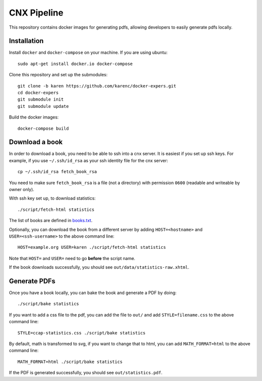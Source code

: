 CNX Pipeline
============

This repository contains docker images for generating pdfs, allowing developers
to easily generate pdfs locally.

Installation
------------

Install ``docker`` and ``docker-compose`` on your machine.  If you are using
ubuntu::

    sudo apt-get install docker.io docker-compose

Clone this repository and set up the submodules::

    git clone -b karen https://github.com/karenc/docker-expers.git
    cd docker-expers
    git submodule init
    git submodule update

Build the docker images::

    docker-compose build

Download a book
---------------

In order to download a book, you need to be able to ssh into a cnx server.  It
is easiest if you set up ssh keys.  For example, if you use ``~/.ssh/id_rsa``
as your ssh identity file for the cnx server::

    cp ~/.ssh/id_rsa fetch_book_rsa

You need to make sure ``fetch_book_rsa`` is a file (not a directory) with
permission ``0600`` (readable and writeable by owner only).

With ssh key set up, to download statistics::

    ./script/fetch-html statistics

The list of books are defined in `books.txt <https://github.com/openstax/cnx-recipes/blob/002bbf796ae8988beb2b6307e65245079534844f/books.txt#L39-L73>`_.

Optionally, you can download the book from a different server by adding
``HOST=<hostname>`` and ``USER=<ssh-username>`` to the above command line::

    HOST=example.org USER=karen ./script/fetch-html statistics

Note that ``HOST=`` and ``USER=`` need to go **before** the script name.

If the book downloads successfully, you should see
``out/data/statistics-raw.xhtml``.

Generate PDFs
-------------

Once you have a book locally, you can bake the book and generate a PDF by doing::

    ./script/bake statistics

If you want to add a css file to the pdf, you can add the file to ``out/`` and
add ``STYLE=filename.css`` to the above command line::

    STYLE=ccap-statistics.css ./script/bake statistics

By default, math is transformed to svg, if you want to change that to html, you
can add ``MATH_FORMAT=html`` to the above command line::

    MATH_FORMAT=html ./script/bake statistics

If the PDF is generated successfully, you should see ``out/statistics.pdf``.
